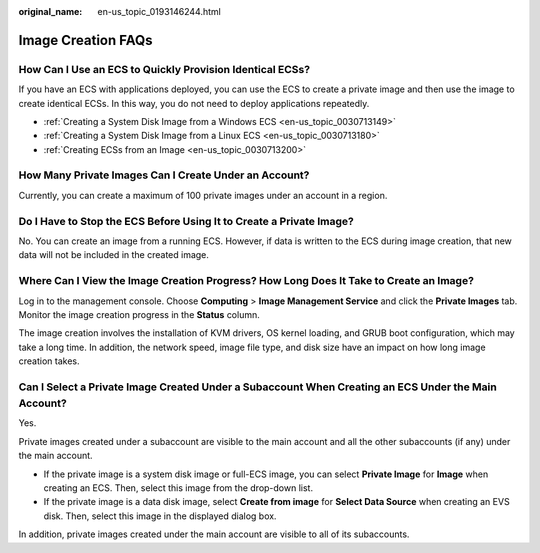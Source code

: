 :original_name: en-us_topic_0193146244.html

.. _en-us_topic_0193146244:

Image Creation FAQs
===================

How Can I Use an ECS to Quickly Provision Identical ECSs?
---------------------------------------------------------

If you have an ECS with applications deployed, you can use the ECS to create a private image and then use the image to create identical ECSs. In this way, you do not need to deploy applications repeatedly.

-  :ref:`Creating a System Disk Image from a Windows ECS <en-us_topic_0030713149>`
-  :ref:`Creating a System Disk Image from a Linux ECS <en-us_topic_0030713180>`
-  :ref:`Creating ECSs from an Image <en-us_topic_0030713200>`

How Many Private Images Can I Create Under an Account?
------------------------------------------------------

Currently, you can create a maximum of 100 private images under an account in a region.

Do I Have to Stop the ECS Before Using It to Create a Private Image?
--------------------------------------------------------------------

No. You can create an image from a running ECS. However, if data is written to the ECS during image creation, that new data will not be included in the created image.

Where Can I View the Image Creation Progress? How Long Does It Take to Create an Image?
---------------------------------------------------------------------------------------

Log in to the management console. Choose **Computing** > **Image Management Service** and click the **Private Images** tab. Monitor the image creation progress in the **Status** column.

The image creation involves the installation of KVM drivers, OS kernel loading, and GRUB boot configuration, which may take a long time. In addition, the network speed, image file type, and disk size have an impact on how long image creation takes.

Can I Select a Private Image Created Under a Subaccount When Creating an ECS Under the Main Account?
----------------------------------------------------------------------------------------------------

Yes.

Private images created under a subaccount are visible to the main account and all the other subaccounts (if any) under the main account.

-  If the private image is a system disk image or full-ECS image, you can select **Private Image** for **Image** when creating an ECS. Then, select this image from the drop-down list.
-  If the private image is a data disk image, select **Create from image** for **Select Data Source** when creating an EVS disk. Then, select this image in the displayed dialog box.

In addition, private images created under the main account are visible to all of its subaccounts.
